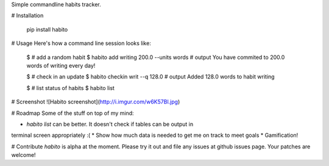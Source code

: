 Simple commandline habits tracker.

# Installation

    pip install habito

# Usage
Here's how a command line session looks like:

    $ # add a random habit
    $ habito add writing 200.0 --units words
    # output
    You have commited to 200.0 words of
    writing every day!

    $ # check in an update
    $ habito checkin writ --q 128.0
    # output
    Added 128.0 words to habit
    writing 

    $ # list status of habits
    $ habito list

# Screenshot
![Habito screenshot](http://i.imgur.com/w6K57Bl.jpg)

# Roadmap
Some of the stuff on top of my mind:

* `habito list` can be better. It doesn't check if tables can be output in
terminal screen appropriately :(
* Show how much data is needed to get me on track to meet goals
* Gamification!

# Contribute
`habito` is alpha at the moment. Please try it out and file any issues at github
issues page. Your patches are welcome!


